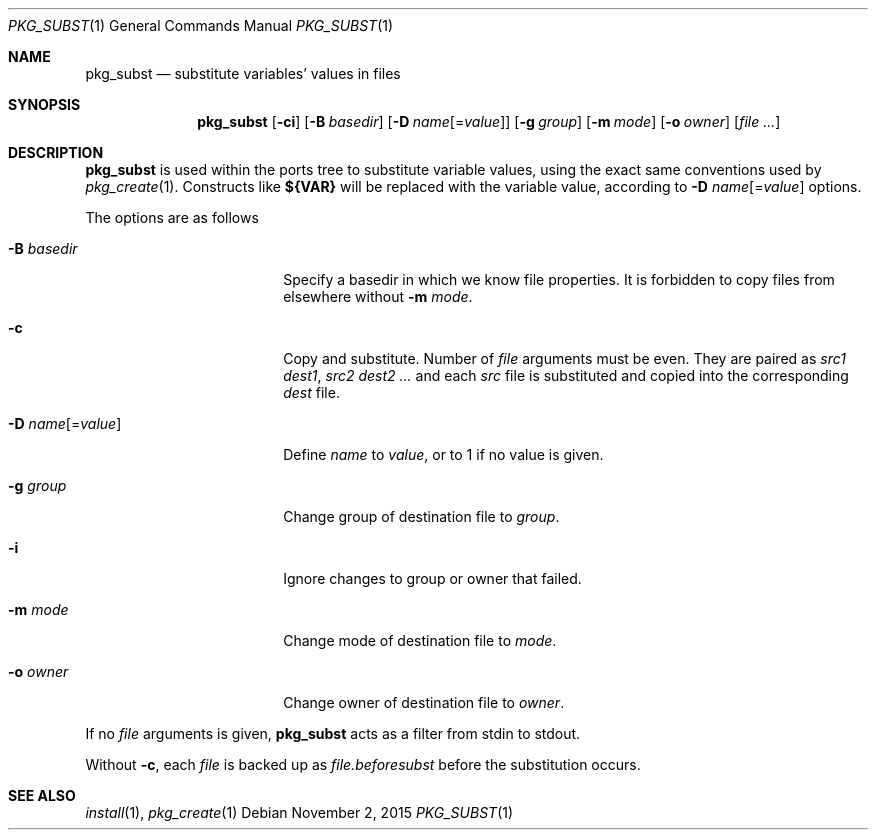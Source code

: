 .\"	$OpenBSD: pkg_subst.1,v 1.11 2015/11/02 11:57:40 espie Exp $
.\"
.\" Copyright (c) 2010 Marc Espie <espie@openbsd.org>
.\"
.\" Permission to use, copy, modify, and distribute this software for any
.\" purpose with or without fee is hereby granted, provided that the above
.\" copyright notice and this permission notice appear in all copies.
.\"
.\" THE SOFTWARE IS PROVIDED "AS IS" AND THE AUTHOR DISCLAIMS ALL WARRANTIES
.\" WITH REGARD TO THIS SOFTWARE INCLUDING ALL IMPLIED WARRANTIES OF
.\" MERCHANTABILITY AND FITNESS. IN NO EVENT SHALL THE AUTHOR BE LIABLE FOR
.\" ANY SPECIAL, DIRECT, INDIRECT, OR CONSEQUENTIAL DAMAGES OR ANY DAMAGES
.\" WHATSOEVER RESULTING FROM LOSS OF USE, DATA OR PROFITS, WHETHER IN AN
.\" ACTION OF CONTRACT, NEGLIGENCE OR OTHER TORTIOUS ACTION, ARISING OUT OF
.\" OR IN CONNECTION WITH THE USE OR PERFORMANCE OF THIS SOFTWARE.
.\"
.Dd $Mdocdate: November 2 2015 $
.Dt PKG_SUBST 1
.Os
.Sh NAME
.Nm pkg_subst
.Nd substitute variables' values in files
.Sh SYNOPSIS
.Nm pkg_subst
.Op Fl ci
.Op Fl B Ar basedir
.Op Fl D Ar name Ns Op = Ns Ar value
.Op Fl g Ar group
.Op Fl m Ar mode
.Op Fl o Ar owner
.Op Ar file ...
.Sh DESCRIPTION
.Nm
is used within the ports tree to substitute variable values, using
the exact same conventions used by
.Xr pkg_create 1 .
Constructs like
.Li ${VAR}
will be replaced with the variable value, according to
.Fl D Ar name Ns Op = Ns Ar value
options.
.Pp
The options are as follows
.Bl -tag -width Dname[=value]xxx
.It Fl B Ar basedir
Specify a basedir in which we know file properties.
It is forbidden to copy files from elsewhere without
.Fl m Ar mode .
.It Fl c
Copy and substitute.
Number of
.Ar file
arguments must be even.
They are paired as
.Ar src1
.Ar dest1 ,
.Ar src2
.Ar dest2 ...
and each
.Ar src
file is substituted and copied into the corresponding
.Ar dest
file.
.It Xo
.Fl D
.Ar name Ns Op = Ns Ar value
.Xc
Define
.Ar name
to
.Ar value ,
or to 1 if no value is given.
.It Fl g Ar group
Change group of destination file to
.Ar group .
.It Fl i
Ignore changes to group or owner that failed.
.It Fl m Ar mode
Change mode of destination file to
.Ar mode .
.It Fl o Ar owner
Change owner of destination file to
.Ar owner .
.El
.Pp
If no
.Ar file
arguments is given,
.Nm
acts as a filter from stdin to stdout.
.Pp
Without
.Fl c ,
each
.Ar file
is backed up as
.Ar file.beforesubst
before the substitution occurs.
.Sh SEE ALSO
.Xr install 1 ,
.Xr pkg_create 1
